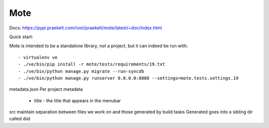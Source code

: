 Mote
====

Docs: https://pypi.praekelt.com/root/praekelt/mote/latest/+doc/index.html

Quick start:

Mote is intended to be a standalone library, not a project, but it can indeed be run with::

    - virtualenv ve
    - ./ve/bin/pip install -r mote/tests/requirements/19.txt
    - ./ve/bin/python manage.py migrate --run-syncdb
    - ./ve/bin/python manage.py runserver 0.0.0.0:8000 --settings=mote.tests.settings.19

metadata.json
Per project metadata
 - title - the title that appears in the menubar

src
maintain separation between files we work on and those generated by build tasks
Generated goes into a sibling dir called dist

